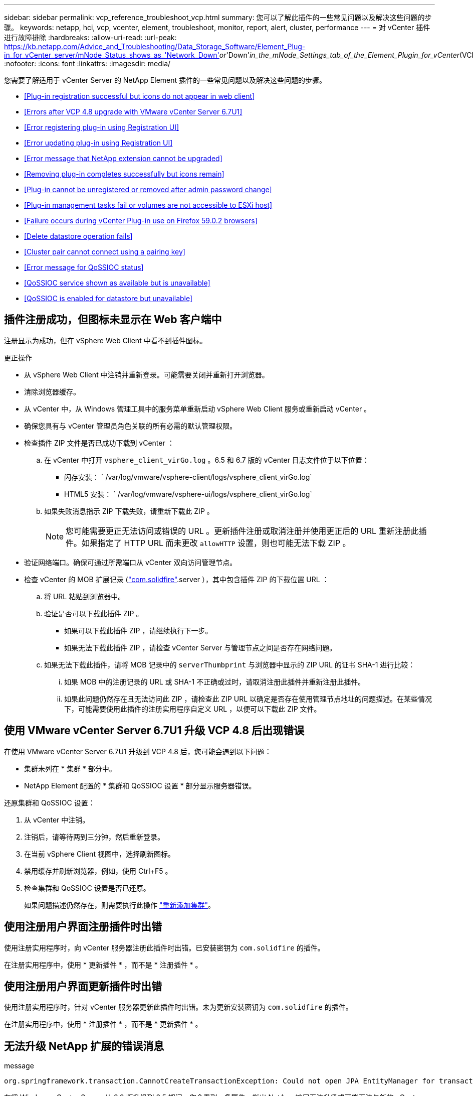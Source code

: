 ---
sidebar: sidebar 
permalink: vcp_reference_troubleshoot_vcp.html 
summary: 您可以了解此插件的一些常见问题以及解决这些问题的步骤。 
keywords: netapp, hci, vcp, vcenter, element, troubleshoot, monitor, report, alert, cluster, performance 
---
= 对 vCenter 插件进行故障排除
:hardbreaks:
:allow-uri-read: 
:url-peak: https://kb.netapp.com/Advice_and_Troubleshooting/Data_Storage_Software/Element_Plug-in_for_vCenter_server/mNode_Status_shows_as_'Network_Down'_or_'Down'_in_the_mNode_Settings_tab_of_the_Element_Plugin_for_vCenter_(VCP)
:nofooter: 
:icons: font
:linkattrs: 
:imagesdir: media/


[role="lead"]
您需要了解适用于 vCenter Server 的 NetApp Element 插件的一些常见问题以及解决这些问题的步骤。

* <<Plug-in registration successful but icons do not appear in web client>>
* <<Errors after VCP 4.8 upgrade with VMware vCenter Server 6.7U1>>
* <<Error registering plug-in using Registration UI>>
* <<Error updating plug-in using Registration UI>>
* <<Error message that NetApp extension cannot be upgraded>>
* <<Removing plug-in completes successfully but icons remain>>
* <<Plug-in cannot be unregistered or removed after admin password change>>
* <<Plug-in management tasks fail or volumes are not accessible to ESXi host>>
* <<Failure occurs during vCenter Plug-in use on Firefox 59.0.2 browsers>>
* <<Delete datastore operation fails>>
* <<Cluster pair cannot connect using a pairing key>>
* <<Error message for QoSSIOC status>>
* <<QoSSIOC service shown as available but is unavailable>>
* <<QoSSIOC is enabled for datastore but unavailable>>




== 插件注册成功，但图标未显示在 Web 客户端中

注册显示为成功，但在 vSphere Web Client 中看不到插件图标。

.更正操作
* 从 vSphere Web Client 中注销并重新登录。可能需要关闭并重新打开浏览器。
* 清除浏览器缓存。
* 从 vCenter 中，从 Windows 管理工具中的服务菜单重新启动 vSphere Web Client 服务或重新启动 vCenter 。
* 确保您具有与 vCenter 管理员角色关联的所有必需的默认管理权限。
* 检查插件 ZIP 文件是否已成功下载到 vCenter ：
+
.. 在 vCenter 中打开 `vsphere_client_virGo.log` 。6.5 和 6.7 版的 vCenter 日志文件位于以下位置：
+
*** 闪存安装： ` /var/log/vmware/vsphere-client/logs/vsphere_client_virGo.log`
*** HTML5 安装： ` /var/log/vmware/vsphere-ui/logs/vsphere_client_virGo.log`


.. 如果失败消息指示 ZIP 下载失败，请重新下载此 ZIP 。
+

NOTE: 您可能需要更正无法访问或错误的 URL 。更新插件注册或取消注册并使用更正后的 URL 重新注册此插件。如果指定了 HTTP URL 而未更改 `allowHTTP` 设置，则也可能无法下载 ZIP 。



* 验证网络端口。确保可通过所需端口从 vCenter 双向访问管理节点。
* 检查 vCenter 的 MOB 扩展记录 (https://<vcenterIP>/mob/?moid=ExtensionManager&doPath=extensionList["com.solidfire"].server ），其中包含插件 ZIP 的下载位置 URL ：
+
.. 将 URL 粘贴到浏览器中。
.. 验证是否可以下载此插件 ZIP 。
+
*** 如果可以下载此插件 ZIP ，请继续执行下一步。
*** 如果无法下载此插件 ZIP ，请检查 vCenter Server 与管理节点之间是否存在网络问题。


.. 如果无法下载此插件，请将 MOB 记录中的 `serverThumbprint` 与浏览器中显示的 ZIP URL 的证书 SHA-1 进行比较：
+
... 如果 MOB 中的注册记录的 URL 或 SHA-1 不正确或过时，请取消注册此插件并重新注册此插件。
... 如果此问题仍然存在且无法访问此 ZIP ，请检查此 ZIP URL 以确定是否存在使用管理节点地址的问题描述。在某些情况下，可能需要使用此插件的注册实用程序自定义 URL ，以便可以下载此 ZIP 文件。








== 使用 VMware vCenter Server 6.7U1 升级 VCP 4.8 后出现错误

在使用 VMware vCenter Server 6.7U1 升级到 VCP 4.8 后，您可能会遇到以下问题：

* 集群未列在 * 集群 * 部分中。
* NetApp Element 配置的 * 集群和 QoSSIOC 设置 * 部分显示服务器错误。


还原集群和 QoSSIOC 设置：

. 从 vCenter 中注销。
. 注销后，请等待两到三分钟，然后重新登录。
. 在当前 vSphere Client 视图中，选择刷新图标。
. 禁用缓存并刷新浏览器，例如，使用 Ctrl+F5 。
. 检查集群和 QoSSIOC 设置是否已还原。
+
如果问题描述仍然存在，则需要执行此操作 link:https://docs.netapp.com/us-en/vcp/vcp_task_getstarted.html#add-storage-clusters-for-use-with-the-plug-in["重新添加集群"^]。





== 使用注册用户界面注册插件时出错

使用注册实用程序时，向 vCenter 服务器注册此插件时出错。已安装密钥为 `com.solidfire` 的插件。

在注册实用程序中，使用 * 更新插件 * ，而不是 * 注册插件 * 。



== 使用注册用户界面更新插件时出错

使用注册实用程序时，针对 vCenter 服务器更新此插件时出错。未为更新安装密钥为 `com.solidfire` 的插件。

在注册实用程序中，使用 * 注册插件 * ，而不是 * 更新插件 * 。



== 无法升级 NetApp 扩展的错误消息

.message
[listing]
----
org.springframework.transaction.CannotCreateTransactionException: Could not open JPA EntityManager for transaction; nested exception is javax.persistence.PersistenceException: org.hibernate.exception.GenericJDBCException: Could not open connection.
----
在将 Windows vCenter Server 从 6.0 版升级到 6.5 期间，您会看到一条警告，指出 NetApp 扩展无法升级或可能无法与新的 vCenter Server 配合使用。完成升级并登录到 vSphere Web Client 后，如果选择 vCenter 插件扩展点，则会发生此错误。发生此错误的原因是，存储运行时数据库的目录已从 6.0 更改为 6.5 。vCenter 插件无法创建运行时所需的文件。

.更正操作
. 取消注册此插件。
. 删除插件文件。
. 重新启动 vCenter 。
. 注册此插件。
. 登录到 vSphere Web Client 。




== 删除插件成功完成，但图标仍存在

已成功删除 vCenter 插件软件包文件，但在 vSphere Web Client 中仍可看到插件图标。

从 vSphere Web Client 中注销并重新登录。可能需要关闭并重新打开浏览器。如果注销 vSphere Web Client 无法解析问题描述，则可能需要重新启动 vCenter Server Web 服务。此外，其他用户可能已有会话。必须关闭所有用户会话。



== 更改管理员密码后，无法取消注册或删除插件

更改用于注册此插件的 vCenter 的管理员密码后，无法取消注册或删除此 vCenter 插件。

对于插件 2.6 ，转到 vCenter 插件 * 注册 */* 取消注册 * 页面。单击 * 更新 * 按钮以更改 vCenter IP 地址，用户 ID 和密码。

对于插件 2.7 或更高版本，请在插件的 mNode Settings 中更新 vCenter 管理员密码。

对于插件 4.4 或更高版本，请在该插件的 QoSSIOC 设置中更新 vCenter 管理员密码。



== 插件管理任务失败或 ESXi 主机无法访问卷

创建，克隆和共享数据存储库任务失败，或者 ESXi 主机无法访问卷。

.更正操作
* 检查 ESXi 主机上是否存在用于数据存储库操作的软件 iSCSI HBA 并已启用。
* 检查卷是否未删除或分配给不正确的卷访问组。
* 检查卷访问组是否具有正确的主机 IQN 。
* 检查关联帐户是否具有正确的 CHAP 设置。
* 检查卷状态是否为 active ，卷访问是否为 `readWrite` ，以及 `512e` 是否设置为 true 。




== 在 Firefox 59.0.2 浏览器上使用 vCenter 插件期间发生故障

`名称： HttpErrorResponse 原始消息： HTTP 故障响应 https://vc6/ui/solidfire-war-4.2.0-SNAPSHOT/rest/vsphere//servers:[] 500 内部服务器错误返回消息：服务器错误。请重试或联系 NetApp 支持`

此问题描述发生在使用 Firefox 的 vSphere HTML5 Web 客户端中。vSphere Flash 客户端不受影响。

在浏览器 URL 中使用完整的 FQDN 。VMware 要求对 IP ，短名称和 FQDN 进行完全正向和反向解析。



== 删除数据存储库操作失败

删除数据存储库操作失败。

检查是否已从数据存储库中删除所有 VM 。您必须先从数据存储库中删除 VM ，然后才能删除该数据存储库。



== 集群对无法使用配对密钥进行连接

使用配对密钥进行集群配对期间发生连接错误。"* 创建集群配对 * " 对话框中的错误消息指示没有到主机的路由。

手动删除未配置的集群对在本地集群上创建的过程进行配对，然后重新执行集群配对。



== QoSSIOC 状态错误消息

此插件的 QoSSIOC 状态显示警告图标和错误消息。

.更正操作
* `无法访问 IP 地址` ： IP 地址无效或未收到响应。验证地址是否正确以及管理节点是否联机且可用。
* `无法通信` ：可以访问 IP 地址，但对该地址的调用失败。这可能表示 QoSSIOC 服务未在指定地址运行，或者防火墙可能正在阻止流量。
* `无法连接到 SIOC 服务` ：在管理节点上的 ` /opt/solidfire/SIOC/data/logs/` 中打开 `sIOC.log` （在较早的管理节点上为` /var/log` 或 ` /var/log/solidfire/` ）以验证 SIOC 服务是否已成功启动。启动 SIOC 服务可能需要 50 秒或更长时间。如果服务未成功启动，请重试。




== QoSSIOC 服务显示为可用，但不可用

QoSSIOC 服务设置显示为已启动，但 QoSSIOC 不可用。

从 NetApp Element 配置扩展点的 * QoSSIOC 设置 * 选项卡中，单击刷新按钮。根据需要更新 IP 地址或用户身份验证信息。



== 已为数据存储库启用 QoSSIOC ，但此功能不可用

已为数据存储库启用 QoSSIOC ，但 QoSSIOC 不可用。

检查数据存储库上是否已启用 VMware SIOC ：

. 在管理节点上的 ` /opt/solidfire/sioc/data/logs/` 中打开 `sioc.log` （在旧管理节点上为` /var/log` 或 ` /var/log/solidfire/` ）。
. 搜索此文本：
+
[listing]
----
SIOC is not enabled
----
. 请参见 https://kb.netapp.com/Advice_and_Troubleshooting/Data_Storage_Software/Element_Plug-in_for_vCenter_server/mNode_Status_shows_as_'Network_Down'_or_'Down'_in_the_mNode_Settings_tab_of_the_Element_Plugin_for_vCenter_(VCP)["本文"] 针对特定于问题描述的更正操作。

